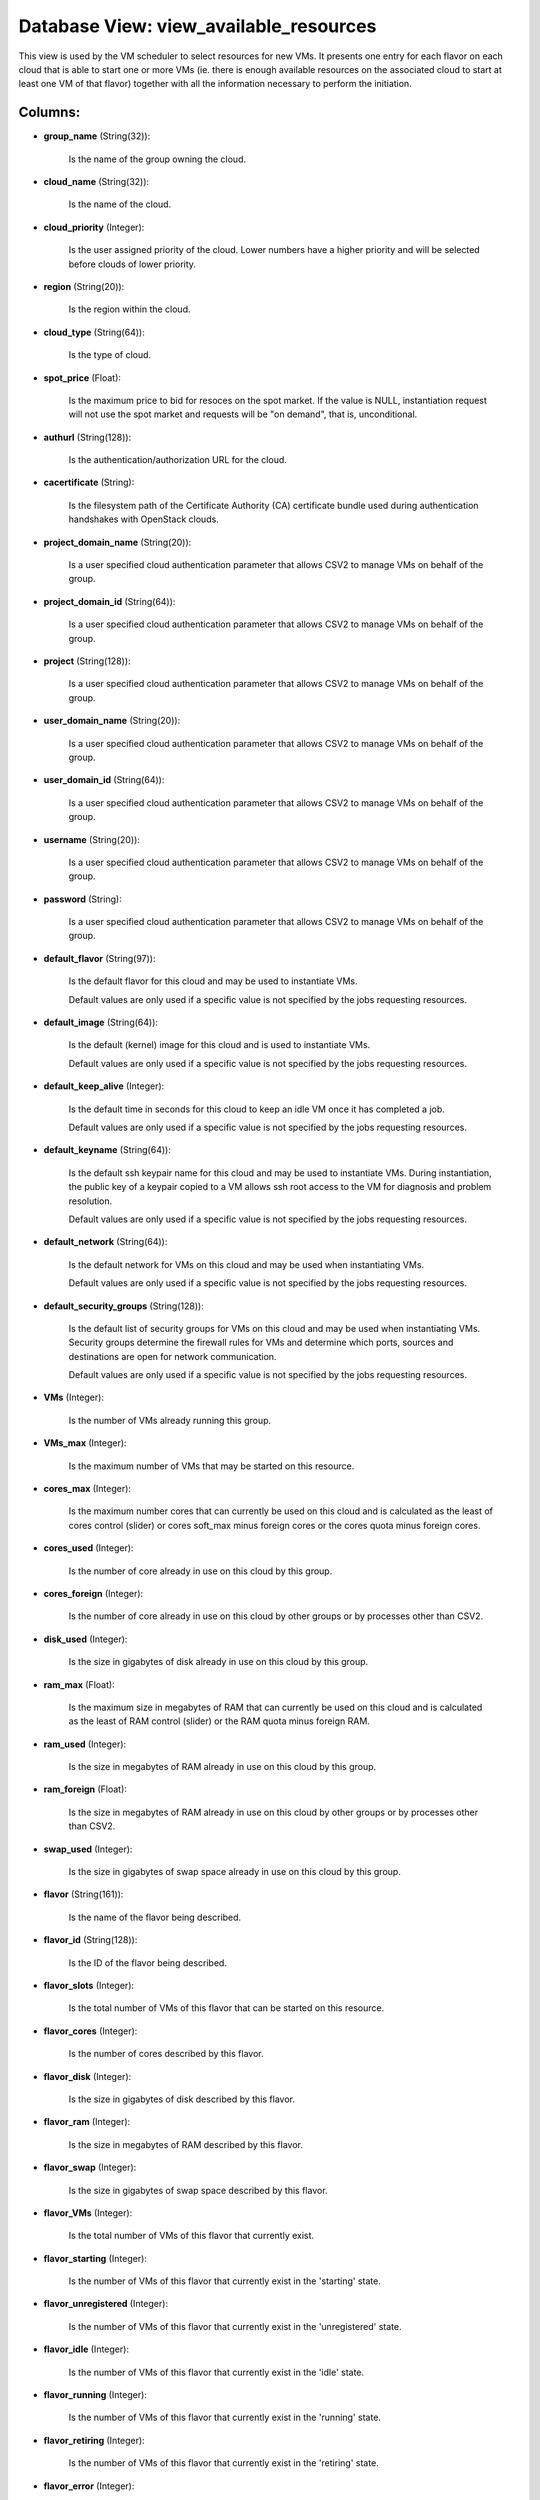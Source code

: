 .. File generated by /opt/cloudscheduler/utilities/schema_doc - DO NOT EDIT
..
.. To modify the contents of this file:
..   1. edit the template file ".../cloudscheduler/docs/schema_doc/views/view_available_resources.yaml"
..   2. run the utility ".../cloudscheduler/utilities/schema_doc"
..

Database View: view_available_resources
=======================================

This view is used by the VM scheduler to select resources for
new VMs. It presents one entry for each flavor on each cloud
that is able to start one or more VMs (ie. there is
enough available resources on the associated cloud to start at least one
VM of that flavor) together with all the information necessary to perform
the initiation.


Columns:
^^^^^^^^

* **group_name** (String(32)):

      Is the name of the group owning the cloud.

* **cloud_name** (String(32)):

      Is the name of the cloud.

* **cloud_priority** (Integer):

      Is the user assigned priority of the cloud. Lower numbers have a
      higher priority and will be selected before clouds of lower priority.

* **region** (String(20)):

      Is the region within the cloud.

* **cloud_type** (String(64)):

      Is the type of cloud.

* **spot_price** (Float):

      Is the maximum price to bid for resoces on the spot market.
      If the value is NULL, instantiation request will not use the spot
      market and requests will be "on demand", that is, unconditional.

* **authurl** (String(128)):

      Is the authentication/authorization URL for the cloud.

* **cacertificate** (String):

      Is the filesystem path of the Certificate Authority (CA) certificate bundle used
      during authentication handshakes with OpenStack clouds.

* **project_domain_name** (String(20)):

      Is a user specified cloud authentication parameter that allows CSV2 to manage
      VMs on behalf of the group.

* **project_domain_id** (String(64)):

      Is a user specified cloud authentication parameter that allows CSV2 to manage
      VMs on behalf of the group.

* **project** (String(128)):

      Is a user specified cloud authentication parameter that allows CSV2 to manage
      VMs on behalf of the group.

* **user_domain_name** (String(20)):

      Is a user specified cloud authentication parameter that allows CSV2 to manage
      VMs on behalf of the group.

* **user_domain_id** (String(64)):

      Is a user specified cloud authentication parameter that allows CSV2 to manage
      VMs on behalf of the group.

* **username** (String(20)):

      Is a user specified cloud authentication parameter that allows CSV2 to manage
      VMs on behalf of the group.

* **password** (String):

      Is a user specified cloud authentication parameter that allows CSV2 to manage
      VMs on behalf of the group.

* **default_flavor** (String(97)):

      Is the default flavor for this cloud and may be used to
      instantiate VMs.

      Default values are only used if a specific value is not specified
      by the jobs requesting resources.

* **default_image** (String(64)):

      Is the default (kernel) image for this cloud and is used to
      instantiate VMs.

      Default values are only used if a specific value is not specified
      by the jobs requesting resources.

* **default_keep_alive** (Integer):

      Is the default time in seconds for this cloud to keep an
      idle VM once it has completed a job.

      Default values are only used if a specific value is not specified
      by the jobs requesting resources.

* **default_keyname** (String(64)):

      Is the default ssh keypair name for this cloud and may be
      used to instantiate VMs. During instantiation, the public key of a keypair
      copied to a VM allows ssh root access to the VM for
      diagnosis and problem resolution.

      Default values are only used if a specific value is not specified
      by the jobs requesting resources.

* **default_network** (String(64)):

      Is the default network for VMs on this cloud and may be
      used when instantiating VMs.

      Default values are only used if a specific value is not specified
      by the jobs requesting resources.

* **default_security_groups** (String(128)):

      Is the default list of security groups for VMs on this cloud
      and may be used when instantiating VMs. Security groups determine the firewall
      rules for VMs and determine which ports, sources and destinations are open
      for network communication.

      Default values are only used if a specific value is not specified
      by the jobs requesting resources.

* **VMs** (Integer):

      Is the number of VMs already running this group.

* **VMs_max** (Integer):

      Is the maximum number of VMs that may be started on this
      resource.

* **cores_max** (Integer):

      Is the maximum number cores that can currently be used on this
      cloud and is calculated as the least of cores control (slider) or
      cores soft_max minus foreign cores or the cores quota minus foreign cores.

* **cores_used** (Integer):

      Is the number of core already in use on this cloud by
      this group.

* **cores_foreign** (Integer):

      Is the number of core already in use on this cloud by
      other groups or by processes other than CSV2.

* **disk_used** (Integer):

      Is the size in gigabytes of disk already in use on this
      cloud by this group.

* **ram_max** (Float):

      Is the maximum size in megabytes of RAM that can currently be
      used on this cloud and is calculated as the least of RAM
      control (slider) or the RAM quota minus foreign RAM.

* **ram_used** (Integer):

      Is the size in megabytes of RAM already in use on this
      cloud by this group.

* **ram_foreign** (Float):

      Is the size in megabytes of RAM already in use on this
      cloud by other groups or by processes other than CSV2.

* **swap_used** (Integer):

      Is the size in gigabytes of swap space already in use on
      this cloud by this group.

* **flavor** (String(161)):

      Is the name of the flavor being described.

* **flavor_id** (String(128)):

      Is the ID of the flavor being described.

* **flavor_slots** (Integer):

      Is the total number of VMs of this flavor that can be
      started on this resource.

* **flavor_cores** (Integer):

      Is the number of cores described by this flavor.

* **flavor_disk** (Integer):

      Is the size in gigabytes of disk described by this flavor.

* **flavor_ram** (Integer):

      Is the size in megabytes of RAM described by this flavor.

* **flavor_swap** (Integer):

      Is the size in gigabytes of swap space described by this flavor.

* **flavor_VMs** (Integer):

      Is the total number of VMs of this flavor that currently exist.

* **flavor_starting** (Integer):

      Is the number of VMs of this flavor that currently exist in
      the 'starting' state.

* **flavor_unregistered** (Integer):

      Is the number of VMs of this flavor that currently exist in
      the 'unregistered' state.

* **flavor_idle** (Integer):

      Is the number of VMs of this flavor that currently exist in
      the 'idle' state.

* **flavor_running** (Integer):

      Is the number of VMs of this flavor that currently exist in
      the 'running' state.

* **flavor_retiring** (Integer):

      Is the number of VMs of this flavor that currently exist in
      the 'retiring' state.

* **flavor_error** (Integer):

      Is the number of VMs of this flavor that currently exist in
      the 'error' state.

* **flavor_manual** (Integer):

      Is the number of VMs of this flavor that currently exist in
      the 'manual' state.

* **updater** (String):

      If VMs are being retired or terminated, this field will provide a
      string indicating which process initiated or last updated the shutdown event.

* **worker_cert** (String):

      If Grid Security Infrastructure (GSI) authentication is enabled on the group's job
      scheduler, VMs started for this group will require a grid certificate (**worker_cert**)
      and key (**worker_key**) in order to communicate with the job scheduler. The
      values provided by this field is a base64, gzipped representation of the
      GSI authentication file and is passed to contextualization metadata templates in jinja2
      variables.

* **worker_key** (String):

      If Grid Security Infrastructure (GSI) authentication is enabled on the group's job
      scheduler, VMs started for this group will require a grid certificate (**worker_cert**)
      and key (**worker_key**) in order to communicate with the job scheduler. The
      values provided by this field is a base64, gzipped representation of the
      GSI authentication file and is passed to contextualization metadata templates in jinja2
      variables.

